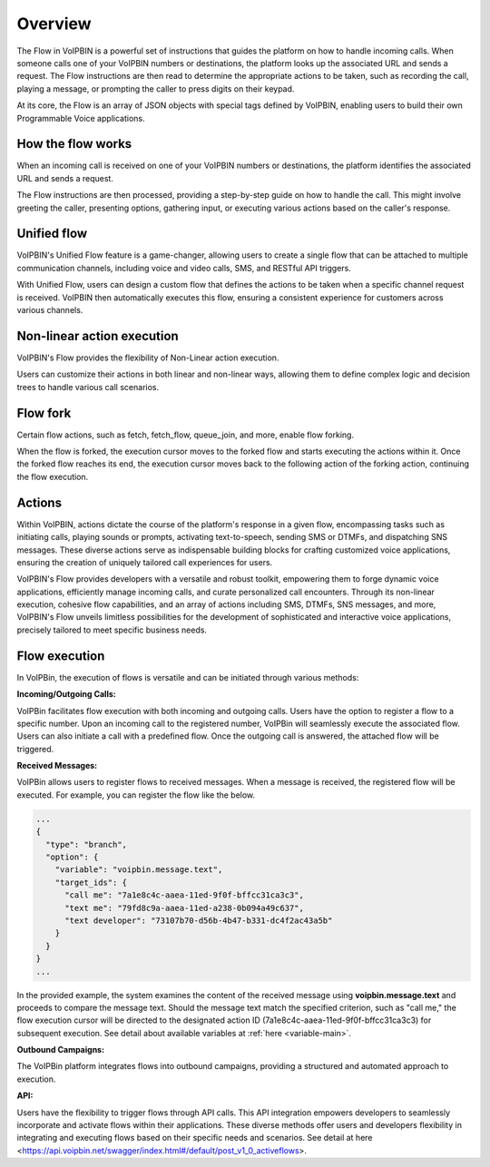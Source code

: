 .. _flow-overview:

Overview
========
The Flow in VoIPBIN is a powerful set of instructions that guides the platform on how to handle incoming calls. When someone calls one of your VoIPBIN numbers or destinations, the platform looks up the associated URL and sends a request. The Flow instructions are then read to determine the appropriate actions to be taken, such as recording the call, playing a message, or prompting the caller to press digits on their keypad.

At its core, the Flow is an array of JSON objects with special tags defined by VoIPBIN, enabling users to build their own Programmable Voice applications.

.. _flow-overview-how_the_flow_works:

How the flow works
------------------
When an incoming call is received on one of your VoIPBIN numbers or destinations, the platform identifies the associated URL and sends a request.

The Flow instructions are then processed, providing a step-by-step guide on how to handle the call. This might involve greeting the caller, presenting options, gathering input, or executing various actions based on the caller's response.

.. _flow-overview-unified_flow:

Unified flow
------------
VoIPBIN's Unified Flow feature is a game-changer, allowing users to create a single flow that can be attached to multiple communication channels, including voice and video calls, SMS, and RESTful API triggers.

With Unified Flow, users can design a custom flow that defines the actions to be taken when a specific channel request is received. VoIPBIN then automatically executes this flow, ensuring a consistent experience for customers across various channels.

.. _flow-overview-non_linear_action_execution:

Non-linear action execution
---------------------------
VoIPBIN's Flow provides the flexibility of Non-Linear action execution.

Users can customize their actions in both linear and non-linear ways, allowing them to define complex logic and decision trees to handle various call scenarios.

.. image:: _static/images/flow_overview_non_linear.png

.. _flow-overview-flow_fork:

Flow fork
------------
Certain flow actions, such as fetch, fetch_flow, queue_join, and more, enable flow forking.

When the flow is forked, the execution cursor moves to the forked flow and starts executing the actions within it. Once the forked flow reaches its end, the execution cursor moves back to the following action of the forking action, continuing the flow execution.

.. image:: _static/images/flow_overview_fork.png

.. _flow-overview-actions:

Actions
-------
Within VoIPBIN, actions dictate the course of the platform's response in a given flow, encompassing tasks such as initiating calls, playing sounds or prompts, activating text-to-speech, sending SMS or DTMFs, and dispatching SNS messages. These diverse actions serve as indispensable building blocks for crafting customized voice applications, ensuring the creation of uniquely tailored call experiences for users.

VoIPBIN's Flow provides developers with a versatile and robust toolkit, empowering them to forge dynamic voice applications, efficiently manage incoming calls, and curate personalized call encounters. Through its non-linear execution, cohesive flow capabilities, and an array of actions including SMS, DTMFs, SNS messages, and more, VoIPBIN's Flow unveils limitless possibilities for the development of sophisticated and interactive voice applications, precisely tailored to meet specific business needs.

.. _flow-overview-flow_execution:

Flow execution
--------------
In VoIPBin, the execution of flows is versatile and can be initiated through various methods:

**Incoming/Outgoing Calls:**

VoIPBin facilitates flow execution with both incoming and outgoing calls. Users have the option to register a flow to a specific number. Upon an incoming call to the registered number, VoIPBin will seamlessly execute the associated flow.
Users can also initiate a call with a predefined flow. Once the outgoing call is answered, the attached flow will be triggered.

**Received Messages:**

VoIPBin allows users to register flows to received messages. When a message is received, the registered flow will be executed.
For example, you can register the flow like the below.

.. code::

  ...
  {
    "type": "branch",
    "option": {
      "variable": "voipbin.message.text",
      "target_ids": {
        "call me": "7a1e8c4c-aaea-11ed-9f0f-bffcc31ca3c3",
        "text me": "79fd8c9a-aaea-11ed-a238-0b094a49c637",
        "text developer": "73107b70-d56b-4b47-b331-dc4f2ac43a5b"
      }
    }
  }
  ...

In the provided example, the system examines the content of the received message using **voipbin.message.text** and proceeds to compare the message text.
Should the message text match the specified criterion, such as "call me," the flow execution cursor will be directed to the designated action ID (7a1e8c4c-aaea-11ed-9f0f-bffcc31ca3c3) for subsequent execution.
See detail about available variables at :ref:`here <variable-main>`.

**Outbound Campaigns:**

The VoIPBin platform integrates flows into outbound campaigns, providing a structured and automated approach to execution.

**API:**

Users have the flexibility to trigger flows through API calls. This API integration empowers developers to seamlessly incorporate and activate flows within their applications.
These diverse methods offer users and developers flexibility in integrating and executing flows based on their specific needs and scenarios.
See detail at here <https://api.voipbin.net/swagger/index.html#/default/post_v1_0_activeflows>.
